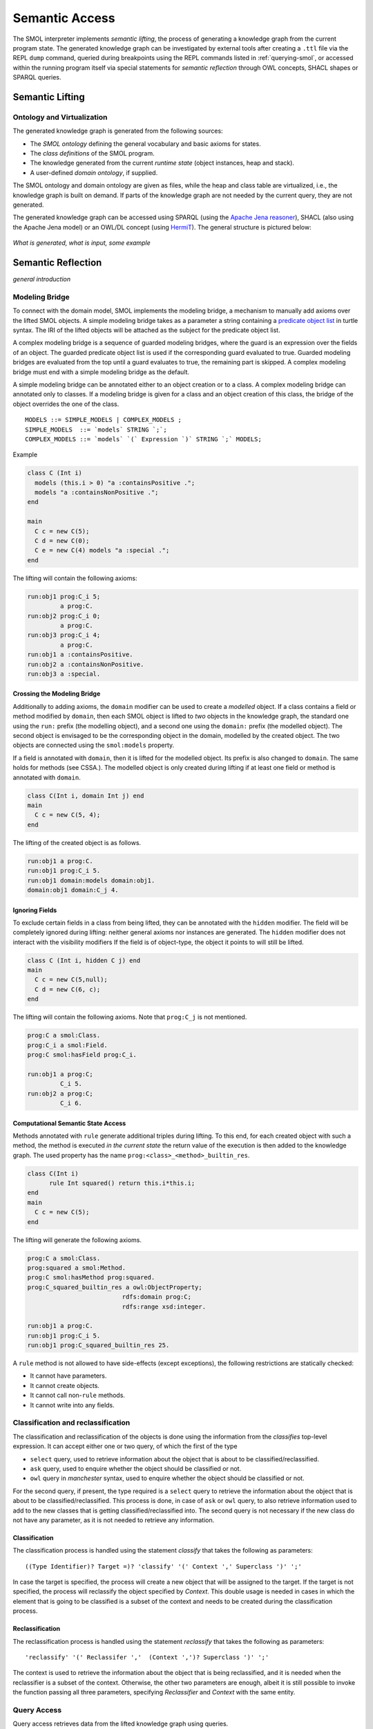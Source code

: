 .. _semantic-access:

Semantic Access
===============

The SMOL interpreter implements *semantic lifting*, the process of generating
a knowledge graph from the current program state.  The generated knowledge
graph can be investigated by external tools after creating a ``.ttl`` file via
the REPL ``dump`` command, queried during breakpoints using the REPL commands
listed in :ref:`querying-smol`, or accessed within the running program itself
via special statements for *semantic reflection* through OWL concepts, SHACL
shapes or SPARQL queries.

Semantic Lifting
----------------

Ontology and Virtualization
^^^^^^^^^^^^^^^^^^^^^^^^^^^

The generated knowledge graph is generated from the following sources:

* The *SMOL ontology* defining the general vocabulary and basic axioms for states.
* The *class definitions* of the SMOL program.
* The knowledge generated from the current *runtime state* (object instances,
  heap and stack).
* A user-defined *domain ontology*, if supplied.

The SMOL ontology and domain ontology are given as files, while the heap and
class table are virtualized, i.e., the knowledge graph is built on demand.  If
parts of the knowledge graph are not needed by the current query, they are not
generated.

The generated knowledge graph can be accessed using SPARQL (using the `Apache
Jena reasoner <https://jena.apache.org/documentation/inference/>`_), SHACL
(also using the Apache Jena model) or an OWL/DL concept (using `HermiT
<http://www.hermit-reasoner.com/>`_).  The general structure is pictured
below:

.. figure:: /images/alone.png 

*What is generated, what is input, some example*

Semantic Reflection
-------------------

*general introduction*

.. _modeling-bridge:

Modeling Bridge
^^^^^^^^^^^^^^^

To connect with the domain model, SMOL implements the modeling bridge, a mechanism to manually add axioms over the lifted SMOL objects.
A simple modeling bridge takes as a parameter a string containing a `predicate object list <https://www.w3.org/TR/turtle/#grammar-production-predicateObjectList>`_ in turtle syntax.
The IRI of the lifted objects will be attached as the subject for the predicate object list.

A complex modeling bridge is a sequence of guarded modeling bridges, where the guard is an expression over the fields of an object.
The guarded predicate object list is used if the corresponding guard evaluated to true. Guarded modeling bridges are evaluated from the top until a guard evaluates to true, the remaining part is skipped. A complex modeling bridge must end with a simple modeling bridge as the default.

A simple modeling bridge can be annotated either to an object creation or to a class. 
A complex modeling bridge can annotated only to classes.
If a modeling bridge is given for a class and an object creation of this class, the bridge of the object
overrides the one of the class.
::
  
  MODELS ::= SIMPLE_MODELS | COMPLEX_MODELS ;
  SIMPLE_MODELS  ::= `models` STRING `;`;
  COMPLEX_MODELS ::= `models` `(` Expression `)` STRING `;` MODELS;


Example

.. code-block:: Java

  class C (Int i) 
    models (this.i > 0) "a :containsPositive .";
    models "a :containsNonPositive .";
  end

  main
    C c = new C(5);
    C d = new C(0);
    C e = new C(4) models "a :special .";
  end

The lifting will contain the following axioms:

.. code-block:: none

  run:obj1 prog:C_i 5;
           a prog:C.
  run:obj2 prog:C_i 0;
           a prog:C.
  run:obj3 prog:C_i 4;
           a prog:C.
  run:obj1 a :containsPositive.
  run:obj2 a :containsNonPositive.
  run:obj3 a :special.

Crossing the Modeling Bridge
""""""""""""""""""""""""""""

Additionally to adding axioms, the ``domain`` modifier can be used to create a *modelled* object.
If a class contains a field or method modified by ``domain``, then each SMOL object is lifted to *two* objects in the knowledge graph,
the standard one using the ``run:`` prefix (the modelling object), and a second one using the ``domain:`` prefix (the modelled object). The second object is envisaged to be the corresponding 
object in the domain, modelled by the created object. The two objects are connected using the ``smol:models`` property.

If a field is annotated with ``domain``, then it is lifted for the modelled object. Its prefix is also changed to ``domain``.
The same holds for methods (see CSSA.). The modelled object is only created during lifting if at least one field or method is annotated with ``domain``.

.. code-block:: Java

   class C(Int i, domain Int j) end
   main 
     C c = new C(5, 4);
   end

The lifting of the created object is as follows. 

.. code-block:: none

   run:obj1 a prog:C.
   run:obj1 prog:C_i 5.
   run:obj1 domain:models domain:obj1.
   domain:obj1 domain:C_j 4.

Ignoring Fields
"""""""""""""""

To exclude certain fields in a class from being lifted, they can be annotated with the ``hidden`` modifier.
The field will be completely ignored during lifting: neither general axioms nor instances are generated.
The ``hidden`` modifier does not interact with the visibility modifiers
If the field is of object-type, the object it points to will still be lifted.

.. code-block:: Java

  class C (Int i, hidden C j) end
  main
    C c = new C(5,null);
    C d = new C(6, c);
  end

The lifting will contain the following axioms. Note that ``prog:C_j`` is not mentioned.

.. code-block:: none

   prog:C a smol:Class.
   prog:C_i a smol:Field.
   prog:C smol:hasField prog:C_i.

   run:obj1 a prog:C;
            C_i 5.
   run:obj2 a prog:C;
            C_i 6.


Computational Semantic State Access
"""""""""""""""""""""""""""""""""""

Methods annotated with ``rule`` generate additional triples during lifting. 
To this end, for each created object with such a method, the method is executed *in the current state* the return value of the execution is then added to the knowledge graph.
The used property has the name ``prog:<class>_<method>_builtin_res``.

.. code-block:: Java

  class C(Int i) 
        rule Int squared() return this.i*this.i;
  end
  main
    C c = new C(5);
  end


The lifting will generate the following axioms.

.. code-block:: none

   prog:C a smol:Class.
   prog:squared a smol:Method.
   prog:C smol:hasMethod prog:squared.
   prog:C_squared_builtin_res a owl:ObjectProperty;
                             rdfs:domain prog:C;
                             rdfs:range xsd:integer.

   run:obj1 a prog:C.
   run:obj1 prog:C_i 5.
   run:obj1 prog:C_squared_builtin_res 25.

A ``rule`` method is not allowed to have side-effects (except exceptions), the following restrictions are statically checked:

* It cannot have parameters.
* It cannot create objects.
* It cannot call non-``rule`` methods.
* It cannot write into any fields.


.. _classification:

Classification and reclassification
^^^^^^^^^^^^^^^^^^^^^^^^^^^^^^^^^^

The classification and reclassification of the objects is done using the information from the `classifies` top-level expression. It can accept either one or two query, of which the first of the type

* ``select`` query, used to retrieve information about the object that is about to be classified/reclassified.
* ``ask`` query, used to enquire whether the object should be classified or not.
* ``owl`` query in *manchester* syntax, used to enquire whether the object should be classified or not.

For the second query, if present, the type required is a ``select`` query to retrieve the information about the object that is about to be classified/reclassified. This process is done, in case of ``ask`` or ``owl`` query, to also retrieve information used to add to the new classes that is getting classified/reclassified into.
The second query is not necessary if the new class do not have any parameter, as it is not needed to retrieve any information.

Classification
"""""""""""""

The classification process is handled using the statement `classify` that takes the following as parameters:

::

    ((Type Identifier)? Target =)? 'classify' '(' Context ',' Superclass ')' ';'


In case the target is specified, the process will create a new object that will be assigned to the target. If the target is not specified, the process will reclassify the object specified by `Context`.
This double usage is needed in cases in which the element that is going to be classified is a subset of the context and needs to be created during the classification process.

Reclassification
"""""""""""""""

The reclassification process is handled using the statement `reclassify` that takes the following as parameters:

::

    'reclassify' '(' Reclassifer ','  (Context ',')? Superclass ')' ';'


The context is used to retrieve the information about the object that is being reclassified, and it is needed when the reclassifier is a subset of the context. Otherwise, the other two parameters are enough, albeit it is still possible to invoke the function passing all three parameters, specifying `Reclassifier` and `Context` with the same entity.

Query Access
^^^^^^^^^^^^

Query access retrieves data from the lifted knowledge graph using queries.

Retrieving a list of literals or lifted objects is done via the ``access`` top-level expression.
It takes as its first parameter a ``String``-literal containing an extended `SPARQL <https://www.w3.org/TR/sparql11-overview/>`_ query, 
which additionally may contain non-answer variables of the form ``%i`` for some strictly positive number ``i``. 
The set of numbers for the non-answer variables must form an interval [1,n] for some n.
Additionally, the top-level expression takes a list of expressions of the length n.

At runtime, these expressions are evaluated and the result is syntactically substituted for the corresponding non-answer variable.
The SPARQL query is then executed and the results of the ``?obj`` variable are then translated into a list.
For example, the following retrieves all objects ``o`` of type ``C`` with ``o.aCB.aB.sealing = x``.
::

   List<C> l = access(
    "SELECT ?obj WHERE {?obj prog:C_aCB ?b. ?b prog:B_aB ?a. ?a prog:A_sealing %1 }",
     this.x); # %1 is substituted by this.x at runtime

The execution fails if any answer variable than ``?obj`` is used for retrieval, the elements are not literals or IRIs of lifted objects,
or mixes literals of lifted objects. The compiler outputs a warning if the SPARQL query cannot be shown to always return a list of elements of the type of the target variable.

.. NOTE::
   The query must be tree shaped for type-checking.

Constructing a list of *new* objects from a SPARQL query is done via the ``construct`` top-level expression.
Its parameters are as the one of the ``access`` top-level expression, but the variables are handled differently:
Each variable must have the name of a field of the type of the target location. For each field there must be one variable. All fields must be of primitive data type.
::

   class C(Int j1, Int j2) end
   ...
   List<C> v = construct("SELECT ?j1 ?j2 WHERE { ?y a prog:B. ?y prog:B_i2 ?j2.?y prog:B_a ?x.?x a prog:A. ?x prog:A_i1 ?j1 }");

.. NOTE::
   For a mechanism to load data into classes with structure, i.e., field of class types, see the *advanced semantic access* section below.

Shape Access
^^^^^^^^^^^^

Shape access validates the correctness of the lifted knowledge graph with respect to a graph shape using the top-level expression ``validate(Literal)``.
The parameter must be a ``String``-literal containing a path to `SHACL <https://www.w3.org/TR/shacl/>`_ shapes in `turtle <https://www.w3.org/TR/turtle/>`_ syntax.
::

   Boolean b  = validate("examples/double.ttl");

The execution fails if the file does not accessable or the SHACL shapes are mal-formed.

Concept Access
^^^^^^^^^^^^^^

Concept access retrieves the list of objects described by an OWL concept using the top-level expression ``member(Literal)``.
The parameter must be a ``String``-literal containing a concept in `Manchester syntax <https://www.w3.org/TR/owl2-manchester-syntax/>`_.
For example, the following retrieves all members of class ``C`` that model some domain concept ``domain:D``.
::

  List<C> list := member("<domain:models> some <domain:D>");

The execution fails if the concept is either mal-formed or contains elements that are not IRIs of lifted objects.

.. NOTE::
   Currently, type checking of concept access is not supported.

Time Series Access
------------------

While not semantic, a syntactically similar mechanism is available to query data from `InfluxDB <https://www.influxdata.com/>`_ databases.
Syntactically, one passes different parameters to the ``access`` statement.
The first parameter is a path to a ``String``-literal containing a InfluxQL query, the second parameter is a mode of the form ``INFLUXDB(StringLiteral)``,
where the parameter of the mode is a ``String``-literal containing a path to a `YAML <https://yaml.org/>`_ configuration to connect to the InfluxDB endpoint.
In this case, the result is always a ``List`` of ``Double`` values.
::

  main
    List<Double> list := access(
    "from(bucket: \"petwin\")
      |> range(start: -1h, stop: -1m)
      |> filter(fn: (r) => r[\"_measurement\"] == \"chili\")
      |> filter(fn: (r) => r[\"_field\"] == \"temperature\")
      |> filter(fn: (r) => r[\"name\"] == \"faarikaal1\")
      |> aggregateWindow(every: 5m, fn: mean, createEmpty: false)
      |> yield(name: \"mean\")",
    INFLUXDB("petwin.yml"));
    print(list.content);
  end

.. NOTE::
   Currently, only InfluxQL queries with a single return variable are supported. Influx-mode ``access`` statements are not type-checked.
   

The access statement can additionally contain variables of the form ``%i`` for some strictly positive number ``i``. 
The values of these variables are assigned as parameters of the ``access`` statement, **starting from the third parameter**.

E.g. In the following code snippet, the query is executed with the values of the variables ``name`` and ``sensor tag`` substituted for the corresponding parameters ``%1`` and ``%2``.
The variable ``name`` is passed as the third parameter of the access statement, the variable ``sensorTag`` is passed as the fourth parameter.
::

  main
    String name = "faarikaal1";
    Integer sensorTag = 1;

    List<Double> list := access(
    "from(bucket: \"petwin\")
      |> range(start: -1h, stop: -1m)
      |> filter(fn: (r) => r[\"_measurement\"] == \"chili\")
      |> filter(fn: (r) => r[\"_field\"] == \"temperature\")
      |> filter(fn: (r) => r[\"name\"] == %1)
      |> filter(fn: (r) => r[\"sensorTag\"] == %2)
      |> aggregateWindow(every: 5m, fn: mean, createEmpty: false)
      |> yield(name: \"mean\")",
    INFLUXDB("petwin.yml"), 
    name, # substitute %1 with the value of name (third parameter)
    sensorTag); # substitute %2 with the value of sensorTag (fourth parameter)
    print(list.content);
  end



Advanced Semantic Access
------------------------

.. WARNING::
   The following section describes a feature that is on active development on a feature branch (``lazy``) and is not available on the master branch.

`Advanced query access in SMOL <https://doi.org/10.1007/978-3-031-06981-9_12>`_ is a tight coupling between classes and the query that retrieves its contents from an external database.
To this end, a class can be annotated with a *retrieval query*, and a special statement loads all elements of this class through this query, possibly refined with a restriction. 
Furthermore, we enable lazy loading for retrieval queries: 
if a class ``C`` refers to another class ``D`` through a field ``f``, then the query of the second class ``D`` is only executed if the field ``f`` is accessed.


Retrieval Queries
^^^^^^^^^^^^^^^^^

*retrieve, anchor*

Lazy Loading
^^^^^^^^^^^^

*QFut etc.*
